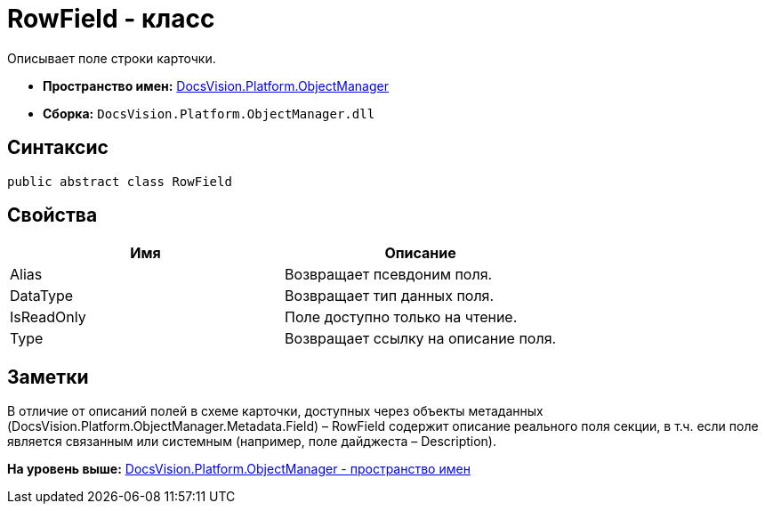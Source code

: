 = RowField - класс

Описывает поле строки карточки.

* [.keyword]*Пространство имен:* xref:api/DocsVision/Platform/ObjectManager/ObjectManager_NS.adoc[DocsVision.Platform.ObjectManager]
* [.keyword]*Сборка:* [.ph .filepath]`DocsVision.Platform.ObjectManager.dll`

== Синтаксис

[source,pre,codeblock,language-csharp]
----
public abstract class RowField
----

== Свойства

[cols=",",options="header",]
|===
|Имя |Описание
|Alias |Возвращает псевдоним поля.
|DataType |Возвращает тип данных поля.
|IsReadOnly |Поле доступно только на чтение.
|Type |Возвращает ссылку на описание поля.
|===

== Заметки

В отличие от описаний полей в схеме карточки, доступных через объекты метаданных (DocsVision.Platform.ObjectManager.Metadata.Field) – [.keyword .apiname]#RowField# содержит описание реального поля секции, в т.ч. если поле является связанным или системным (например, поле дайджеста – Description).

*На уровень выше:* xref:../../../../api/DocsVision/Platform/ObjectManager/ObjectManager_NS.adoc[DocsVision.Platform.ObjectManager - пространство имен]
